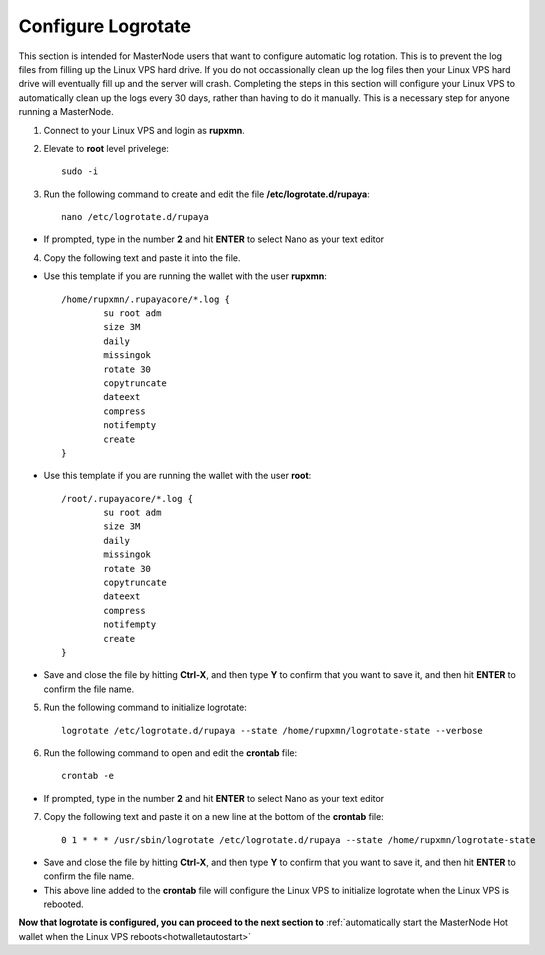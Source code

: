 .. _logrotate_mn:

===================
Configure Logrotate
===================

This section is intended for MasterNode users that want to configure automatic log rotation.  This is to prevent the log files from filling up the Linux VPS hard drive.  If you do not occassionally clean up the log files then your Linux VPS hard drive will eventually fill up and the server will crash.  Completing the steps in this section will configure your Linux VPS to automatically clean up the logs every 30 days, rather than having to do it manually.  This is a necessary step for anyone running a MasterNode. 

1. Connect to your Linux VPS and login as **rupxmn**.

2. Elevate to **root** level privelege::

	sudo -i

3. Run the following command to create and edit the file **/etc/logrotate.d/rupaya**::

	nano /etc/logrotate.d/rupaya

* If prompted, type in the number **2** and hit **ENTER** to select Nano as your text editor
	
4. Copy the following text and paste it into the file.

* Use this template if you are running the wallet with the user **rupxmn**::
	
	/home/rupxmn/.rupayacore/*.log {
		su root adm
		size 3M
		daily
		missingok
		rotate 30
		copytruncate
		dateext
		compress
		notifempty
		create
	}

* Use this template if you are running the wallet with the user **root**::
	
	/root/.rupayacore/*.log {
		su root adm
		size 3M
		daily
		missingok
		rotate 30
		copytruncate
		dateext
		compress
		notifempty
		create
	}
	
* Save and close the file by hitting **Ctrl-X**, and then type **Y** to confirm that you want to save it, and then hit **ENTER** to confirm the file name.

5. Run the following command to initialize logrotate::

	logrotate /etc/logrotate.d/rupaya --state /home/rupxmn/logrotate-state --verbose

6. Run the following command to open and edit the **crontab** file::

	crontab -e

* If prompted, type in the number **2** and hit **ENTER** to select Nano as your text editor
	
7. Copy the following text and paste it on a new line at the bottom of the **crontab** file::

	0 1 * * * /usr/sbin/logrotate /etc/logrotate.d/rupaya --state /home/rupxmn/logrotate-state

* Save and close the file by hitting **Ctrl-X**, and then type **Y** to confirm that you want to save it, and then hit **ENTER** to confirm the file name.
* This above line added to the **crontab** file will configure the Linux VPS to initialize logrotate when the Linux VPS is rebooted.

**Now that logrotate is configured, you can proceed to the next section to** :ref:`automatically start the MasterNode Hot wallet when the Linux VPS reboots<hotwalletautostart>`

